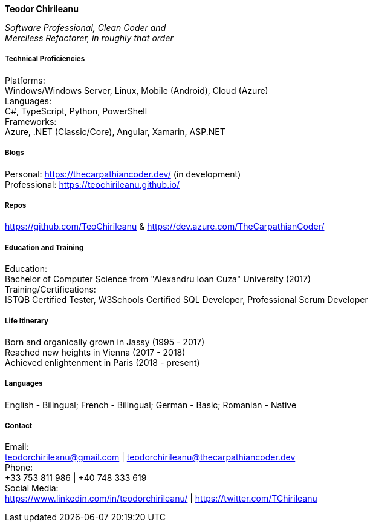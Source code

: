 [.big]
[.text-center]
.**Teodor Chirileanu**

****

[.text-center]
__Software Professional, Clean Coder and +
Merciless Refactorer, in roughly that order__ +

[discrete]
===== **Technical Proficiencies**
[underline]#Platforms#: + 
Windows/Windows Server, Linux, Mobile (Android), Cloud (Azure) +
[underline]#Languages#: + 
C#, TypeScript, Python, PowerShell +
[underline]#Frameworks#: + 
Azure, .NET (Classic/Core), Angular, Xamarin, ASP.NET

[discrete]
===== **Blogs**
Personal: https://thecarpathiancoder.dev/ (in development) +
Professional: https://teochirileanu.github.io/

[discrete]
===== **Repos**
https://github.com/TeoChirileanu & https://dev.azure.com/TheCarpathianCoder/

[discrete]
===== **Education and Training **
[underline]#Education#: +
Bachelor of Computer Science from "Alexandru Ioan Cuza" University (2017) + 
[underline]#Training/Certifications#: +
ISTQB Certified Tester, W3Schools Certified SQL Developer, Professional Scrum Developer

[discrete]
===== **Life Itinerary**
Born and organically grown in Jassy (1995 - 2017) +
Reached new heights in Vienna (2017 - 2018) +
Achieved enlightenment in Paris (2018 - present) +

[discrete]
===== **Languages**
English - Bilingual; French - Bilingual; German - Basic; Romanian - Native


[discrete]
===== **Contact**
[underline]#Email:# + 
teodorchirileanu@gmail.com | teodorchirileanu@thecarpathiancoder.dev +
[underline]#Phone:# + 
+33 753 811 986 | +40 748 333 619 +
[underline]#Social Media:# + 
https://www.linkedin.com/in/teodorchirileanu/ | https://twitter.com/TChirileanu

****
